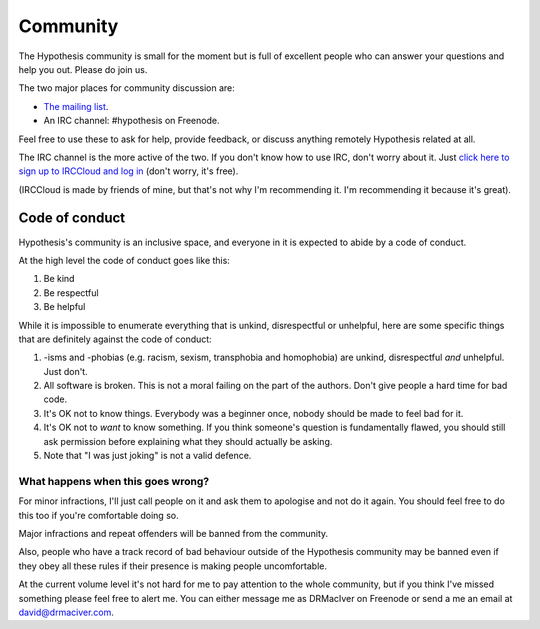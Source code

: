 =========
Community
=========

The Hypothesis community is small for the moment but is full of excellent people
who can answer your questions and help you out. Please do join us.

The two major places for community discussion are:

* `The mailing list <https://groups.google.com/forum/#!forum/hypothesis-users>`_.
* An IRC channel: #hypothesis on Freenode.

Feel free to use these to ask for help, provide feedback, or discuss anything remotely
Hypothesis related at all.

The IRC channel is the more active of the two. If you don't know how to use
IRC, don't worry about it. Just `click here to sign up to IRCCloud and log in <https://www.irccloud.com/invite?hostname=irc.Freenode.net&channel=%23hypothesis>`_
(don't worry, it's free).

(IRCCloud is made by friends of mine, but that's not why I'm recommending it. I'm
recommending it because it's great).

---------------
Code of conduct
---------------

Hypothesis's community is an inclusive space, and everyone in it is expected to abide by a code of conduct.

At the high level the code of conduct goes like this:

1. Be kind
2. Be respectful
3. Be helpful

While it is impossible to enumerate everything that is unkind, disrespectful or unhelpful, here are some specific things that are definitely against the code of conduct:

1. -isms and -phobias (e.g. racism, sexism, transphobia and homophobia) are unkind, disrespectful *and* unhelpful. Just don't.
2. All software is broken. This is not a moral failing on the part of the authors. Don't give people a hard time for bad code.
3. It's OK not to know things. Everybody was a beginner once, nobody should be made to feel bad for it.
4. It's OK not to *want* to know something. If you think someone's question is fundamentally flawed, you should still ask permission before explaining what they should actually be asking.
5. Note that "I was just joking" is not a valid defence.

What happens when this goes wrong?
~~~~~~~~~~~~~~~~~~~~~~~~~~~~~~~~~~

For minor infractions, I'll just call people on it and ask them to apologise and not do it again. You should
feel free to do this too if you're comfortable doing so.

Major infractions and repeat offenders will be banned from the community.

Also, people who have a track record of bad behaviour outside of the Hypothesis community may be banned even
if they obey all these rules if their presence is making people uncomfortable.

At the current volume level it's not hard for me to pay attention to the whole community, but if you think I've
missed something please feel free to alert me. You can either message me as DRMacIver on Freenode or send a me
an email at david@drmaciver.com.
